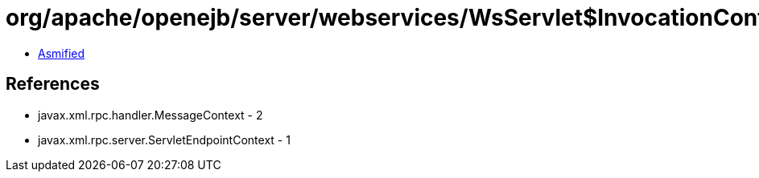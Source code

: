 = org/apache/openejb/server/webservices/WsServlet$InvocationContext.class

 - link:WsServlet$InvocationContext-asmified.java[Asmified]

== References

 - javax.xml.rpc.handler.MessageContext - 2
 - javax.xml.rpc.server.ServletEndpointContext - 1
